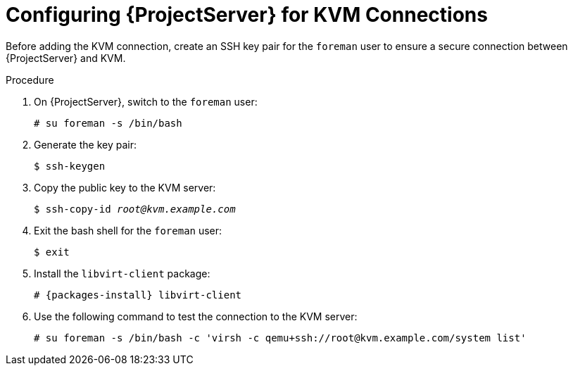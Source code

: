 [id="configuring-server-for-kvm-connections_{context}"]
= Configuring {ProjectServer} for KVM Connections

Before adding the KVM connection, create an SSH key pair for the `foreman` user to ensure a secure connection between {ProjectServer} and KVM.

.Procedure

. On {ProjectServer}, switch to the `foreman` user:
+
----
# su foreman -s /bin/bash
----

. Generate the key pair:
+
----
$ ssh-keygen
----

. Copy the public key to the KVM server:
+
[options="nowrap" subs="+quotes"]
----
$ ssh-copy-id _root@kvm.example.com_
----

. Exit the bash shell for the `foreman` user:
+
----
$ exit
----

. Install the `libvirt-client` package:
+
[options="nowrap" subs="+quotes,attributes"]
----
# {packages-install} libvirt-client
----
+
. Use the following command to test the connection to the KVM server:
+
[options="nowrap"]
----
# su foreman -s /bin/bash -c 'virsh -c qemu+ssh://root@kvm.example.com/system list'
----

